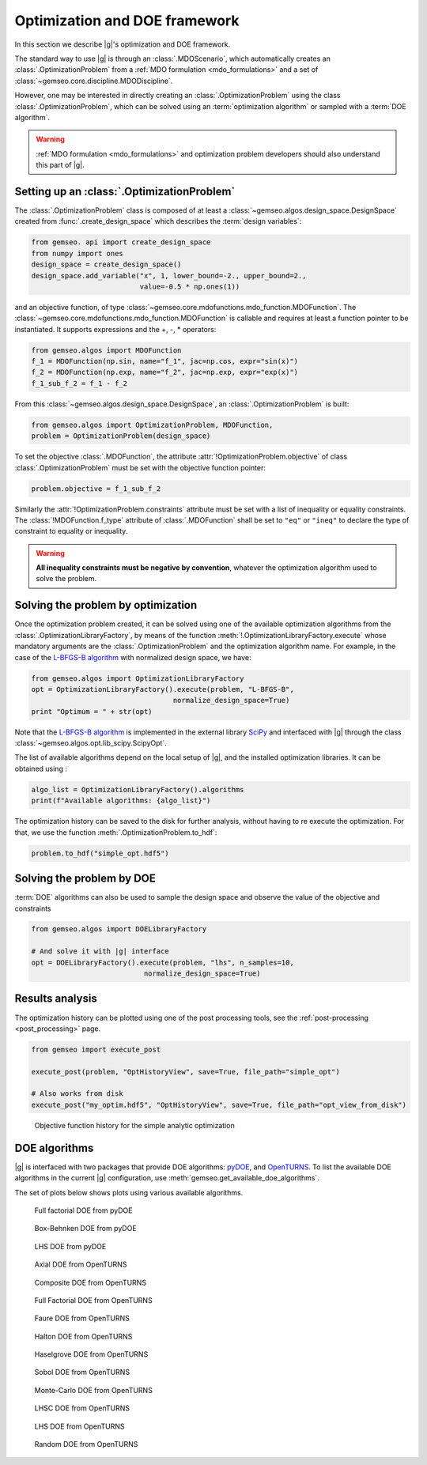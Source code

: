 ..
   Copyright 2021 IRT Saint Exupéry, https://www.irt-saintexupery.com

   This work is licensed under the Creative Commons Attribution-ShareAlike 4.0
   International License. To view a copy of this license, visit
   http://creativecommons.org/licenses/by-sa/4.0/ or send a letter to Creative
   Commons, PO Box 1866, Mountain View, CA 94042, USA.

..
   Contributors:
          :author: Francois Gallard

.. _optimization:

Optimization and DOE framework
==============================

In this section we describe |g|'s optimization and DOE framework.

The standard way to use |g| is through an :class:`.MDOScenario`, which
automatically creates an :class:`.OptimizationProblem` from a :ref:`MDO formulation <mdo_formulations>` and a set of :class:`~gemseo.core.discipline.MDODiscipline`.

However, one may be interested in directly creating an :class:`.OptimizationProblem` using the class :class:`.OptimizationProblem`,
which can be solved using an :term:`optimization algorithm` or sampled with a :term:`DOE algorithm`.

.. warning::

   :ref:`MDO formulation <mdo_formulations>` and optimization problem developers should also understand this part of |g|.


Setting up an :class:`.OptimizationProblem`
-------------------------------------------

The :class:`.OptimizationProblem` class is composed of at least a
:class:`~gemseo.algos.design_space.DesignSpace` created from :func:`.create_design_space` which describes the :term:`design variables`:

.. code::

    from gemseo. api import create_design_space
    from numpy import ones
    design_space = create_design_space()
    design_space.add_variable("x", 1, lower_bound=-2., upper_bound=2.,
                              value=-0.5 * np.ones(1))

and an objective function, of type :class:`~gemseo.core.mdofunctions.mdo_function.MDOFunction`. The :class:`~gemseo.core.mdofunctions.mdo_function.MDOFunction` is callable and requires at least
a function pointer to be instantiated. It supports expressions and the +, -, \ * operators:

.. code::

    from gemseo.algos import MDOFunction
    f_1 = MDOFunction(np.sin, name="f_1", jac=np.cos, expr="sin(x)")
    f_2 = MDOFunction(np.exp, name="f_2", jac=np.exp, expr="exp(x)")
    f_1_sub_f_2 = f_1 - f_2

From this :class:`~gemseo.algos.design_space.DesignSpace`, an :class:`.OptimizationProblem` is built:

.. code::

    from gemseo.algos import OptimizationProblem, MDOFunction,
    problem = OptimizationProblem(design_space)

To set the objective :class:`.MDOFunction`, the attribute :attr:`!OptimizationProblem.objective` of class :class:`.OptimizationProblem`
must be set with the objective function pointer:

.. code::

   problem.objective = f_1_sub_f_2

Similarly the :attr:`!OptimizationProblem.constraints` attribute must be set with a list of inequality or equality constraints.
The :class:`!MDOFunction.f_type` attribute of :class:`.MDOFunction` shall be set to ``"eq"`` or ``"ineq"`` to declare the type of constraint to equality or inequality.

.. warning::

   **All inequality constraints must be negative by convention**, whatever the optimization algorithm used to solve the problem.

Solving the problem by optimization
-----------------------------------

Once the optimization problem created, it can be solved using one of the available
optimization algorithms from the :class:`.OptimizationLibraryFactory`,
by means of the function :meth:`!.OptimizationLibraryFactory.execute`
whose mandatory arguments are the :class:`.OptimizationProblem`
and the optimization algorithm name. For example, in the case of the `L-BFGS-B algorithm <https://en.wikipedia.org/wiki/Limited-memory_BFGS>`_
with normalized design space, we have:

.. code::

    from gemseo.algos import OptimizationLibraryFactory
    opt = OptimizationLibraryFactory().execute(problem, "L-BFGS-B",
                                      normalize_design_space=True)
    print "Optimum = " + str(opt)

Note that the `L-BFGS-B algorithm <https://en.wikipedia.org/wiki/Limited-memory_BFGS>`_ is implemented in the external
library `SciPy <https://scipy.org/>`_
and interfaced with |g| through the class :class:`~gemseo.algos.opt.lib_scipy.ScipyOpt`.

The list of available algorithms depend on the local setup of |g|, and the installed
optimization libraries. It can be obtained using :

.. code::

    algo_list = OptimizationLibraryFactory().algorithms
    print(f"Available algorithms: {algo_list}")

The optimization history can be saved to the disk for further analysis,
without having to re execute the optimization.
For that, we use the function :meth:`.OptimizationProblem.to_hdf`:

.. code::

    problem.to_hdf("simple_opt.hdf5")

Solving the problem by DOE
--------------------------

:term:`DOE` algorithms can also be used to sample the design space and observe the
value of the objective and constraints

.. code::

    from gemseo.algos import DOELibraryFactory

    # And solve it with |g| interface
    opt = DOELibraryFactory().execute(problem, "lhs", n_samples=10,
                               normalize_design_space=True)

Results analysis
----------------

The optimization history can be plotted using one of the post processing tools, see the :ref:`post-processing <post_processing>` page.

.. code::

    from gemseo import execute_post

    execute_post(problem, "OptHistoryView", save=True, file_path="simple_opt")

    # Also works from disk
    execute_post("my_optim.hdf5", "OptHistoryView", save=True, file_path="opt_view_from_disk")

.. _fig-ssbj-mdf-obj:

.. figure:: /_images/doe/simple_opt.png
    :scale: 50 %

    Objective function history for the simple analytic optimization


.. _doe_algos:

DOE algorithms
--------------

|g| is interfaced with two packages that provide DOE algorithms:
`pyDOE <https://pythonhosted.org/pyDOE/>`_, and
`OpenTURNS <https://openturns.github.io/www/>`_.
To list the available DOE algorithms in the current |g| configuration, use
:meth:`gemseo.get_available_doe_algorithms`.

The set of plots below shows plots using various available algorithms.


.. figure::  /_images/doe/fullfact_pyDOE.png
   :scale: 40%

   Full factorial DOE from pyDOE


.. figure::  /_images/doe/bbdesign_pyDOE.png
   :scale: 40%

   Box-Behnken DOE from pyDOE


.. figure:: /_images/doe/lhs_pyDOE.png
   :scale: 40%

   LHS DOE from pyDOE

.. figure::  /_images/doe/axial_openturns.png
   :scale: 40%

   Axial DOE from OpenTURNS

.. figure:: /_images/doe/composite_openturns.png
   :scale: 40%

   Composite DOE from OpenTURNS

.. figure:: /_images/doe/factorial_openturns.png
   :scale: 40%

   Full Factorial DOE from OpenTURNS

.. figure::  /_images/doe/faure_openturns.png
   :scale: 40%

   Faure DOE from OpenTURNS

.. figure:: /_images/doe/halton_openturns.png
   :scale: 40%

   Halton DOE from OpenTURNS

.. figure:: /_images/doe/haselgrove_openturns.png
   :scale: 40%

   Haselgrove DOE from OpenTURNS

.. figure::  /_images/doe/sobol_openturns.png
   :scale: 40%

   Sobol DOE from OpenTURNS

.. figure::  /_images/doe/mc_openturns.png
   :scale: 40%

   Monte-Carlo DOE from OpenTURNS

.. figure::  /_images/doe/lhsc_openturns.png
   :scale: 40%

   LHSC DOE from OpenTURNS

.. figure::  /_images/doe/lhs_openturns.png
   :scale: 40%

   LHS DOE from OpenTURNS

.. figure::  /_images/doe/random_openturns.png
   :scale: 40%

   Random DOE from OpenTURNS
